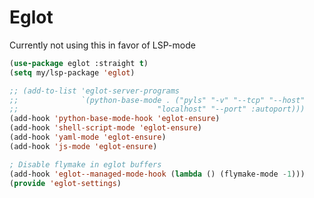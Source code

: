 * Eglot
Currently not using this in favor of LSP-mode

#+begin_src emacs-lisp :load no
(use-package eglot :straight t)
(setq my/lsp-package 'eglot)

;; (add-to-list 'eglot-server-programs
;;              `(python-base-mode . ("pyls" "-v" "--tcp" "--host"
;;                               "localhost" "--port" :autoport)))
(add-hook 'python-base-mode-hook 'eglot-ensure)
(add-hook 'shell-script-mode 'eglot-ensure)
(add-hook 'yaml-mode 'eglot-ensure)
(add-hook 'js-mode 'eglot-ensure)

; Disable flymake in eglot buffers
(add-hook 'eglot--managed-mode-hook (lambda () (flymake-mode -1)))
(provide 'eglot-settings)
#+END_SRC
